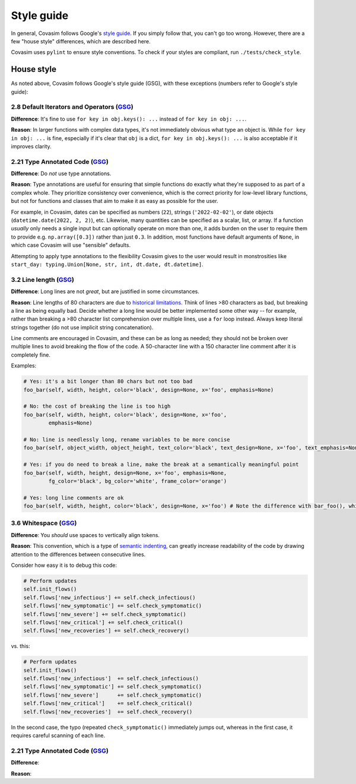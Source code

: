 ===========
Style guide 
===========

In general, Covasim follows Google's `style guide <https://google.github.io/styleguide/pyguide.html>`_. If you simply follow that, you can't go too wrong. However, there are a few "house style" differences, which are described here.

Covasim uses ``pylint`` to ensure style conventions. To check if your styles are compliant, run ``./tests/check_style``.



House style
===========

As noted above, Covasim follows Google's style guide (GSG), with these exceptions (numbers refer to Google's style guide):


2.8 Default Iterators and Operators (`GSG <https://google.github.io/styleguide/pyguide.html#28-default-iterators-and-operators>`_)
----------------------------------------------------

**Difference**: It's fine to use ``for key in obj.keys(): ...`` instead of ``for key in obj: ...``.

**Reason**: In larger functions with complex data types, it's not immediately obvious what type an object is. While ``for key in obj: ...`` is fine, especially if it's clear that ``obj`` is a dict, ``for key in obj.keys(): ...`` is also acceptable if it improves clarity.


2.21 Type Annotated Code (`GSG <https://google.github.io/styleguide/pyguide.html#221-type-annotated-code>`_)
----------------------------------------------------

**Difference**: Do *not* use type annotations.

**Reason**: Type annotations are useful for ensuring that simple functions do exactly what they're supposed to as part of a complex whole. They prioritize consistency over convenience, which is the correct priority for low-level library functions, but not for functions and classes that aim to make it as easy as possible for the user. 

For example, in Covasim, dates can be specified as numbers (``22``), strings (``'2022-02-02'``), or date objects (``datetime.date(2022, 2, 2)``), etc. Likewise, many quantities can be specified as a scalar, list, or array. If a function *usually* only needs a single input but can optionally operate on more than one, it adds burden on the user to require them to provide e.g. ``np.array([0.3])`` rather than just ``0.3``. In addition, most functions have default arguments of ``None``, in which case Covasim will use "sensible" defaults.

Attempting to apply type annotations to the flexibility Covasim gives to the user would result in monstrosities like ``start_day: typing.Union[None, str, int, dt.date, dt.datetime]``.



3.2 Line length (`GSG <https://google.github.io/styleguide/pyguide.html#32-line-length>`_)
----------------------------------------------------

**Difference**: Long lines are not *great*, but are justified in some circumstances.

**Reason**: Line lengths of 80 characters are due to `historical limitations <https://en.wikipedia.org/wiki/Characters_per_line>`_. Think of lines >80 characters as bad, but breaking a line as being equally bad. Decide whether a long line would be better implemented some other way -- for example, rather than breaking a >80 character list comprehension over multiple lines, use a ``for`` loop instead. Always keep literal strings together (do not use implicit string concatenation).

Line comments are encouraged in Covasim, and these can be as long as needed; they should not be broken over multiple lines to avoid breaking the flow of the code. A 50-character line with a 150 character line comment after it is completely fine.

Examples:

.. code-block:: python

    # Yes: it's a bit longer than 80 chars but not too bad
    foo_bar(self, width, height, color='black', design=None, x='foo', emphasis=None)

    # No: the cost of breaking the line is too high
    foo_bar(self, width, height, color='black', design=None, x='foo',
            emphasis=None)

    # No: line is needlessly long, rename variables to be more concise
    foo_bar(self, object_width, object_height, text_color='black', text_design=None, x='foo', text_emphasis=None)

    # Yes: if you do need to break a line, make the break at a semantically meaningful point
    foo_bar(self, width, height, design=None, x='foo', emphasis=None,
            fg_color='black', bg_color='white', frame_color='orange')

    # Yes: long line comments are ok
    foo_bar(self, width, height, color='black', design=None, x='foo') # Note the difference with bar_foo(), which does not perform the opposite operation


3.6 Whitespace (`GSG <https://google.github.io/styleguide/pyguide.html#36-whitespace>`_)
----------------------------------------------------

**Difference**: You *should* use spaces to vertically align tokens.

**Reason**: This convention, which is a type of `semantic indenting <https://gist.github.com/androidfred/66873faf9f0b76f595b5e3ea3537a97c>`_, can greatly increase readability of the code by drawing attention to the differences between consecutive lines.

Consider how easy it is to debug this code:

.. code-block:: python

    # Perform updates
    self.init_flows()
    self.flows['new_infectious'] += self.check_infectious()
    self.flows['new_symptomatic'] += self.check_symptomatic()
    self.flows['new_severe'] += self.check_symptomatic()
    self.flows['new_critical'] += self.check_critical()
    self.flows['new_recoveries'] += self.check_recovery()

vs. this:

.. code-block:: python

    # Perform updates
    self.init_flows()
    self.flows['new_infectious']  += self.check_infectious()
    self.flows['new_symptomatic'] += self.check_symptomatic()
    self.flows['new_severe']      += self.check_symptomatic()
    self.flows['new_critical']    += self.check_critical()
    self.flows['new_recoveries']  += self.check_recovery()

In the second case, the typo (repeated ``check_symptomatic()``  immediately jumps out, whereas in the first case, it requires careful scanning of each line.

2.21 Type Annotated Code (`GSG <https://google.github.io/styleguide/pyguide.html#221-type-annotated-code>`_)
----------------------------------------------------

**Difference**: 

**Reason**: 